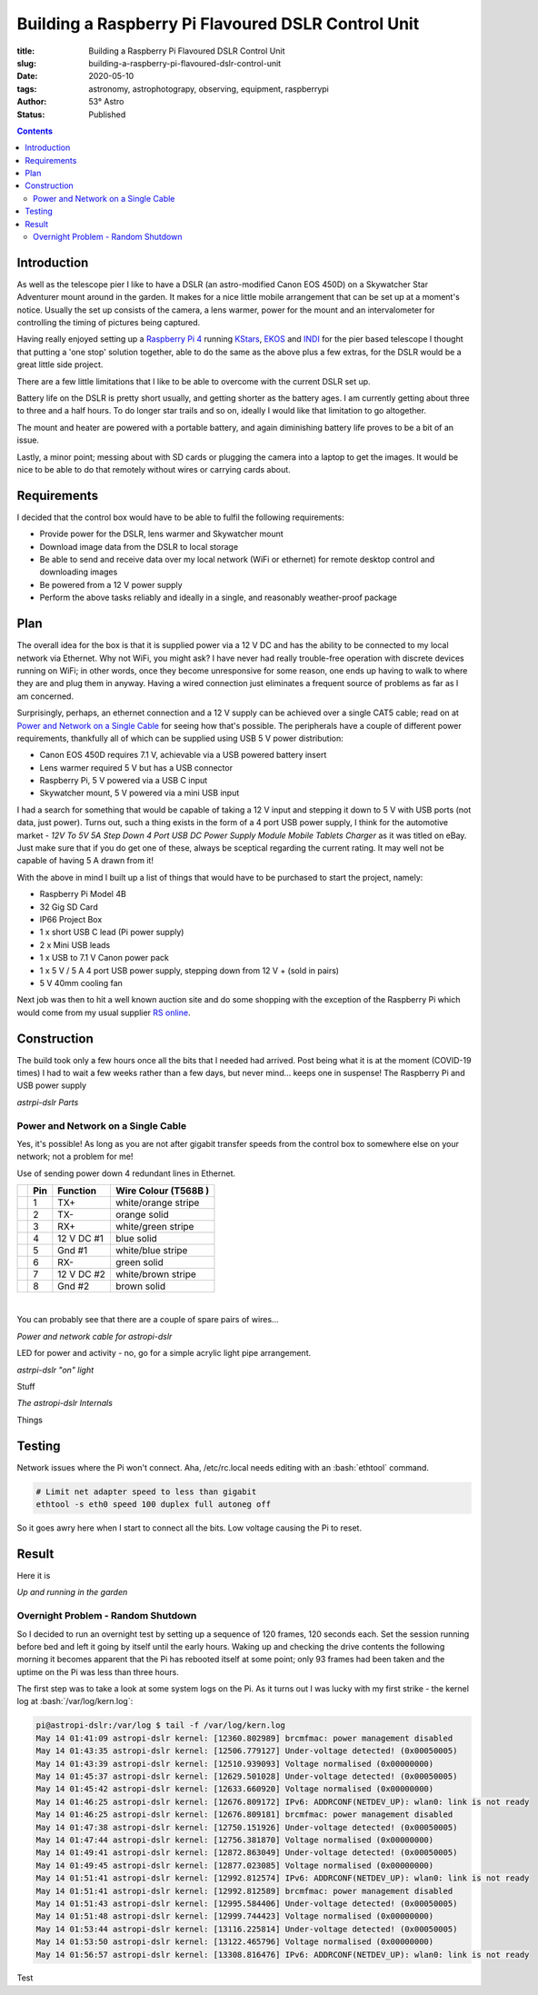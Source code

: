 Building a Raspberry Pi Flavoured DSLR Control Unit
---------------------------------------------------

:title: Building a Raspberry Pi Flavoured DSLR Control Unit
:slug: building-a-raspberry-pi-flavoured-dslr-control-unit
:date: 2020-05-10
:tags: astronomy, astrophotograpy, observing, equipment, raspberrypi
:author: 53° Astro
:status: Published

.. |nbsp| unicode:: 0xA0
  :trim:

.. role:: bash(code)
    :language: bash

.. contents::

Introduction
++++++++++++

.. PELICAN_BEGIN_SUMMARY

As well as the telescope pier I like to have a DSLR (an astro-modified Canon EOS
450D) on a Skywatcher Star Adventurer mount around in the garden. It makes for a
nice little mobile arrangement that can be set up at a moment's notice. Usually
the set up consists of the camera, a lens warmer, power for the mount and an
intervalometer for controlling the timing of pictures being captured.

Having really enjoyed setting up a `Raspberry Pi 4`_ running `KStars`_, `EKOS`_
and `INDI`_ for the pier based telescope I thought that putting a 'one stop'
solution together, able to do the same as the above plus a few extras, for the
DSLR would be a great little side project.

.. PELICAN_END_SUMMARY

There are a few little limitations that I like to be able to overcome with the
current DSLR set up.

Battery life on the DSLR is pretty short usually, and getting shorter as the
battery ages. I am currently getting about three to three and a half hours. To
do longer star trails and so on, ideally I would like that limitation to go
altogether.

The mount and heater are powered with a portable battery, and again diminishing
battery life proves to be a bit of an issue.

Lastly, a minor point; messing about with SD cards or plugging the camera into
a laptop to get the images. It would be nice to be able to do that remotely
without wires or carrying cards about.

Requirements
++++++++++++

I decided that the control box would have to be able to fulfil the following
requirements:

- Provide power for the DSLR, lens warmer and Skywatcher mount
- Download image data from the DSLR to local storage
- Be able to send and receive data over my local network (WiFi or ethernet) for
  remote desktop control and downloading images
- Be powered from a 12 V power supply
- Perform the above tasks reliably and ideally in a single, and reasonably
  weather-proof package

Plan
++++

The overall idea for the box is that it is supplied power via a 12 V DC and has
the ability to be connected to my local network via Ethernet. Why not WiFi, you
might ask? I have never had really trouble-free operation with discrete devices
running on WiFi; in other words, once they become unresponsive for some reason,
one ends up having to walk to where they are and plug them in anyway. Having a
wired connection just eliminates a frequent source of problems as far as I am
concerned.

Surprisingly, perhaps, an ethernet connection and a 12 V supply can be achieved
over a single CAT5 cable; read on at `Power and Network on a Single Cable`_ for
seeing how that's possible. The peripherals have a couple of different power
requirements, thankfully all of which can be supplied using USB 5 V power
distribution:

- Canon EOS 450D requires 7.1 V, achievable via a USB powered battery insert
- Lens warmer required 5 V but has a USB connector
- Raspberry Pi, 5 V powered via a USB C input
- Skywatcher mount, 5 V powered via a mini USB input

I had a search for something that would be capable of taking a 12 V input and
stepping it down to 5 V with USB ports (not data, just power). Turns out, such
a thing exists in the form of a 4 port USB power supply, I think for the
automotive market - *12V To 5V 5A Step Down 4 Port USB DC Power Supply Module
Mobile Tablets Charger* as it was titled on eBay. Just make sure that if you do
get one of these, always be sceptical regarding the current rating. It may well
not be capable of having 5 A drawn from it!

With the above in mind I built up a list of things that would have to be
purchased to start the project, namely:

- Raspberry Pi Model 4B
- 32 Gig SD Card
- IP66 Project Box
- 1 x short USB C lead (Pi power supply)
- 2 x Mini USB leads
- 1 x USB to 7.1 V Canon power pack
- 1 x 5 V / 5 A 4 port USB power supply, stepping down from 12 V + (sold in
  pairs)
- 5 V 40mm cooling fan

Next job was then to  hit a well known auction site and do some shopping with
the exception of the Raspberry Pi which would come from my usual supplier
`RS online`_.

Construction
++++++++++++

The build took only a few hours once all the bits that I needed had arrived.
Post being what it is at the moment (COVID-19 times) I had to wait a few weeks
rather than a few days, but never mind... keeps one in suspense! The Raspberry
Pi and USB power supply

.. raw:: html

    <a data-flickr-embed="true" href="https://www.flickr.com/photos/53-degrees-astro/49896351413/in/dateposted-public/" title="astropi-dslr Parts"><img src="https://live.staticflickr.com/65535/49896351413_bcb0845de7_c.jpg" width="800" height="533" alt="astropi-dslr Parts"></a><script async src="//embedr.flickr.com/assets/client-code.js" charset="utf-8"></script>

*astrpi-dslr Parts*

Power and Network on a Single Cable
~~~~~~~~~~~~~~~~~~~~~~~~~~~~~~~~~~~

Yes, it's possible! As long as you are not after gigabit transfer speeds from
the control box to somewhere else on your network; not a problem for me!

Use of sending power down 4 redundant lines in Ethernet.

+-+-------+------------+---------------------+
| | Pin   | Function   | Wire Colour         |
| |       |            | (T568B )            |
+=+=======+============+=====================+
| | 1     | TX+        | white/orange stripe |
+-+-------+------------+---------------------+
| | 2     | TX-        | orange solid        |
+-+-------+------------+---------------------+
| | 3     | RX+        | white/green stripe  |
+-+-------+------------+---------------------+
| | 4     | 12 V DC #1 | blue solid          |
+-+-------+------------+---------------------+
| | 5     | Gnd #1     | white/blue stripe   |
+-+-------+------------+---------------------+
| | 6     | RX-        | green solid         |
+-+-------+------------+---------------------+
| | 7     | 12 V DC #2 | white/brown stripe  |
+-+-------+------------+---------------------+
| | 8     | Gnd #2     | brown solid         |
+-+-------+------------+---------------------+

|nbsp|

You can probably see that there are a couple of spare pairs of wires...

.. raw:: html

    <a data-flickr-embed="true" href="https://www.flickr.com/photos/53-degrees-astro/49889767488/in/dateposted-public/" title="Power and network cable for astropi-dslr"><img src="https://live.staticflickr.com/65535/49889767488_c878520ba3_c.jpg" width="800" height="533" alt="Power and network cable for astropi-dslr"></a><script async src="//embedr.flickr.com/assets/client-code.js" charset="utf-8"></script>

*Power and network cable for astropi-dslr*

LED for power and activity - no, go for a simple acrylic light pipe arrangement.

.. raw:: html

    <a data-flickr-embed="true" href="https://www.flickr.com/photos/53-degrees-astro/49890256286/in/dateposted-public/" title="astrpi-dslr &quot;on&quot; light"><img src="https://live.staticflickr.com/65535/49890256286_55266b6cac_c.jpg" width="800" height="602" alt="astrpi-dslr &quot;on&quot; light"></a><script async src="//embedr.flickr.com/assets/client-code.js" charset="utf-8"></script>

*astrpi-dslr "on" light*

Stuff

.. raw:: html

    <a data-flickr-embed="true" href="https://www.flickr.com/photos/53-degrees-astro/49890587682/in/dateposted-public/" title="The astropi-dslr Internals"><img src="https://live.staticflickr.com/65535/49890587682_90fbc3a130_c.jpg" width="800" height="533" alt="The astropi-dslr Internals"></a><script async src="//embedr.flickr.com/assets/client-code.js" charset="utf-8"></script>

*The astropi-dslr Internals*

Things

Testing
+++++++

Network issues where the Pi won't connect. Aha, /etc/rc.local needs editing with
an :bash:`ethtool` command.

.. code-block:: bash

    # Limit net adapter speed to less than gigabit
    ethtool -s eth0 speed 100 duplex full autoneg off

So it goes awry here when I start to connect all the bits. Low voltage causing
the Pi to reset.

Result
++++++

Here it is

.. raw:: html

    <a data-flickr-embed="true" href="https://www.flickr.com/photos/53-degrees-astro/49881847716/in/dateposted-public/" title="astropi-dslr_outside-setup"><img src="https://live.staticflickr.com/65535/49881847716_3edb7ee208_c.jpg" width="533" height="800" alt="astropi-dslr_outside-setup"></a><script async src="//embedr.flickr.com/assets/client-code.js" charset="utf-8"></script>

*Up and running in the garden*

Overnight Problem - Random Shutdown
~~~~~~~~~~~~~~~~~~~~~~~~~~~~~~~~~~~

So I decided to run an overnight test by setting up a sequence of 120 frames,
120 seconds each. Set the session running before bed and left it going by itself
until the early hours. Waking up and checking the drive contents the following
morning it becomes apparent that the Pi has rebooted itself at some point; only
93 frames had been taken and the uptime on the Pi was less than three hours.

The first step was to take a look at some system logs on the Pi. As it turns out
I was lucky with my first strike - the kernel log at :bash:`/var/log/kern.log`:

.. code-block:: bash

    pi@astropi-dslr:/var/log $ tail -f /var/log/kern.log
    May 14 01:41:09 astropi-dslr kernel: [12360.802989] brcmfmac: power management disabled
    May 14 01:43:35 astropi-dslr kernel: [12506.779127] Under-voltage detected! (0x00050005)
    May 14 01:43:39 astropi-dslr kernel: [12510.939093] Voltage normalised (0x00000000)
    May 14 01:45:37 astropi-dslr kernel: [12629.501028] Under-voltage detected! (0x00050005)
    May 14 01:45:42 astropi-dslr kernel: [12633.660920] Voltage normalised (0x00000000)
    May 14 01:46:25 astropi-dslr kernel: [12676.809172] IPv6: ADDRCONF(NETDEV_UP): wlan0: link is not ready
    May 14 01:46:25 astropi-dslr kernel: [12676.809181] brcmfmac: power management disabled
    May 14 01:47:38 astropi-dslr kernel: [12750.151926] Under-voltage detected! (0x00050005)
    May 14 01:47:44 astropi-dslr kernel: [12756.381870] Voltage normalised (0x00000000)
    May 14 01:49:41 astropi-dslr kernel: [12872.863049] Under-voltage detected! (0x00050005)
    May 14 01:49:45 astropi-dslr kernel: [12877.023085] Voltage normalised (0x00000000)
    May 14 01:51:41 astropi-dslr kernel: [12992.812574] IPv6: ADDRCONF(NETDEV_UP): wlan0: link is not ready
    May 14 01:51:41 astropi-dslr kernel: [12992.812589] brcmfmac: power management disabled
    May 14 01:51:43 astropi-dslr kernel: [12995.584406] Under-voltage detected! (0x00050005)
    May 14 01:51:48 astropi-dslr kernel: [12999.744423] Voltage normalised (0x00000000)
    May 14 01:53:44 astropi-dslr kernel: [13116.225814] Under-voltage detected! (0x00050005)
    May 14 01:53:50 astropi-dslr kernel: [13122.465796] Voltage normalised (0x00000000)
    May 14 01:56:57 astropi-dslr kernel: [13308.816476] IPv6: ADDRCONF(NETDEV_UP): wlan0: link is not ready

Test

.. links

.. _`Raspberry Pi 4`: https://www.raspberrypi.org/products/raspberry-pi-4-model-b/
.. _`KStars`: https://edu.kde.org/kstars/
.. _`EKOS`:  https://www.indilib.org/about/ekos.html
.. _`INDI`: https://indilib.org/
.. _`RS online`: https://uk.rs-online.com
